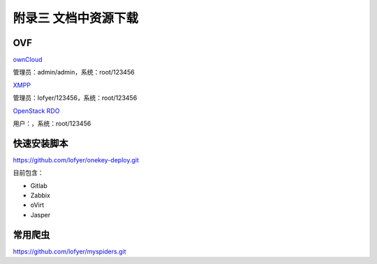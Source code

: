 附录三 文档中资源下载
======================

OVF
----

`ownCloud <http://tobeupload.com>`_

管理员：admin/admin，系统：root/123456

`XMPP <http://tobeupload.com>`_

管理员：lofyer/123456，系统：root/123456

`OpenStack RDO <http://tobeupload.com>`_

用户：，系统：root/123456

快速安装脚本
------------

https://github.com/lofyer/onekey-deploy.git

目前包含：

- Gitlab

- Zabbix

- oVirt

- Jasper

常用爬虫
---------

https://github.com/lofyer/myspiders.git
